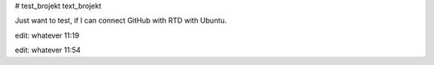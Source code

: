 # test_brojekt
text_brojekt

Just want to test, if I can connect GitHub with RTD with Ubuntu.

edit: whatever 11:19

edit: whatever 11:54
